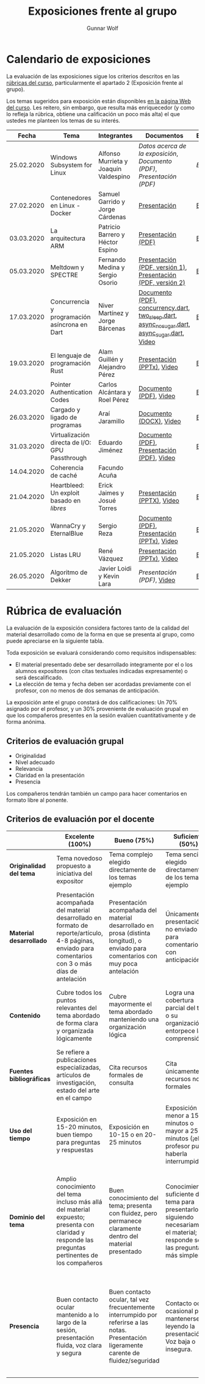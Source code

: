 #+title: Exposiciones frente al grupo
#+author: Gunnar Wolf

* Calendario de exposiciones
  La evaluación de las exposiciones sigue los criterios descritos en las
  [[http://gwolf.sistop.org/rubricas.pdf][rúbricas del curso]], particularmente el apartado 2 (Exposición frente
  al grupo).

  Los temas sugeridos para exposición están disponibles [[http://gwolf.sistop.org/][en la página Web
  del curso]]. Les reitero, sin embargo, que resulta más enriquecedor (y
  como lo refleja la rúbrica, obtiene una calificación un poco más alta)
  el que ustedes me planteen los temas de su interés.

  |------------+------------------------------------------------+---------------------------------------+------------------------------------------------------------------------------------------------+------------|
  |      Fecha | Tema                                           | Integrantes                           | Documentos                                                                                     | Evaluación |
  |------------+------------------------------------------------+---------------------------------------+------------------------------------------------------------------------------------------------+------------|
  | 25.02.2020 | Windows Subsystem for Linux                    | Alfonso Murrieta y Joaquín Valdespino | [[MurrietaAlfonso-ValdespinoJoaquin/README.md][Datos acerca de la exposición]], [[MurrietaAlfonso-ValdespinoJoaquin/WSL_text.pdf][Documento (PDF)]], [[MurrietaAlfonso-ValdespinoJoaquin/WSL_expo.pdf][Presentación (PDF)]]                             | [[MurrietaAlfonso-ValdespinoJoaquin/evaluacion.org][Evaluación]] |
  | 27.02.2020 | Contenedores en Linux - Docker                 | Samuel Garrido y Jorge Cárdenas       | [[./CardenasJorge-GarridoSamuel/Docker.pdf][Presentación]]                                                                                   | [[./CardenasJorge-GarridoSamuel/evaluacion.org][Evaluación]] |
  | 03.03.2020 | La arquitectura ARM                            | Patricio Barrero y Héctor Espino      | [[./BarreroPatricio_EspinoHector/ARM.pdf][Presentación (PDF)]]                                                                             | [[./BarreroPatricio_EspinoHector/evaluacion.org][Evaluación]] |
  | 05.03.2020 | Meltdown y SPECTRE                             | Fernando Medina y Sergio Osorio       | [[./MedinaFernando,OsorioSergio/Meltdown y Spectre.pdf][Presentación (PDF, versión 1)]], [[./MedinaFernando,OsorioSergio/Spectre-y-Meltdown.pdf][Presentación (PDF, versión 2)]]                                   | [[./MedinaFernando,OsorioSergio/evaluacion.org][Evaluación]] |
  | 17.03.2020 | Concurrencia y programación asíncrona en Dart  | Niver Martínez y Jorge Bárcenas       | [[./BarcenasJorge_MartinezNiver/dart_async_expo_v1.1.pdf][Documento (PDF)]], [[./BarcenasJorge_MartinezNiver/codigos_dart/concurrency.dart][concurrency.dart]], [[./BarcenasJorge_MartinezNiver/codigos_dart/two_sleep.dart][two_sleep.dart]], [[./BarcenasJorge_MartinezNiver/codigos_dart/async_nosugar.dart][async_nosugar.dart]], [[./BarcenasJorge_MartinezNiver/codigos_dart/async_sugar.dart][async_sugar.dart]], [[https://www.youtube.com/watch?v=HHRyQhNOsn0][Video]] | [[./BarcenasJorge_MartinezNiver/evaluacion.org][Evaluación]] |
  | 19.03.2020 | El lenguaje de programación Rust               | Alam Guillén y Alejandro Pérez        | [[./GuillenAlam-PerezAlejandro/Rust.pptx][Presentación (PPTx)]], [[https://www.youtube.com/watch?v=TyMFmBV-QLA][Video]]                                                                     | [[./GuillenAlam-PerezAlejandro/evaluacion.org][Evaluación]] |
  | 24.03.2020 | Pointer Authentication Codes                   | Carlos Alcántara y Roel Pérez         | [[./AlcantaraCarlos-PerezRoel/PAC.pdf][Documento (PDF)]], [[https://www.youtube.com/watch?v=DuVAeEhCgHI][Video]]                                                                         | [[./AlcantaraCarlos-PerezRoel/evaluacion.org][Evaluación]] |
  | 26.03.2020 | Cargado y ligado de programas                  | Araí Jaramillo                        | [[./JaramilloArai/Cargado%20y%20Ligado%20de%20Programas.docx][Documento (DOCX)]], [[https://www.youtube.com/watch?v=pWl_m5nhqlk][Video]]                                                                        | [[./JaramilloArai/evaluacion.org][Evaluación]] |
  | 31.03.2020 | Virtualización directa de I/O: GPU Passthrough | Eduardo Jiménez                       | [[./JimenezEduardo/I:O%20VIRT.pdf][Documento (PDF)]], [[./JimenezEduardo/VIRT%20IO%20.pdf][Presentación (PDF)]], [[https://www.youtube.com/watch?v=uDNY5gw3b9A][Video]]                                                     | [[./JimenezEduardo/evaluacion.org][Evaluación]] |
  | 14.04.2020 | Coherencia de caché                            | Facundo Acuña                         |                                                                                                |            |
  | 21.04.2020 | Heartbleed: Un exploit basado en /libres/      | Erick Jaimes y Josué Torres           | [[./JaimesErick-TorresJosue/Heartbleed.pptx][Presentación (PPTX)]], [[https://www.youtube.com/watch?v=vW_DvDtDlWU][Video]]                                                                     | [[./JaimesErick-TorresJosue/evaluacion.org][Evaluación]] |
  | 21.05.2020 | WannaCry y EternalBlue                         | Sergio Reza                           | [[./RezaSergio/WannaCry_EternalBlue.pdf][Documento (PDF)]], [[./RezaSergio/WannaCry_EternalBlue.pptx][Presentación (PPTx)]], [[https://www.youtube.com/watch?v=LsZuJ-BgErg][Video]]                                                    | [[./RezaSergio/evaluacion.org][Evaluación]] |
  | 21.05.2020 | Listas LRU                                     | René Vázquez                          | [[./VazquezRene/Exposicion12052020.pptx][Presentación (PPTx)]], [[https://www.youtube.com/watch?v=WZf9T5osz1k][Video]]                                                                     | [[./VazquezRene/evaluacion.org][Evaluación]] |
  | 26.05.2020 | Algoritmo de Dekker                            | Javier Loidi y Kevin Lara             | [[Algoritmo_de_Dekker_presentacion.pdf][Presentación (PDF)]], [[https://www.youtube.com/watch?v=MOyiM9xB9Iw][Video]]                                                                      | [[./LoidiJavier-LaraKevin/evaluacion.org][Evaluación]] |
  |------------+------------------------------------------------+---------------------------------------+------------------------------------------------------------------------------------------------+------------|
  #+TBLFM: 



* Rúbrica de evaluación

  La evaluación de la exposición considera factores tanto de la calidad
  del material desarrollado como de la forma en que se presenta al
  grupo, como puede apreciarse en la siguiente tabla.

  Toda exposición se evaluará considerando como requisitos
  indispensables:

  - El material presentado debe ser desarrollado íntegramente por el o
    los alumnos expositores (con citas textuales indicadas expresamente)
    o será descalificado.
  - La elección de tema y fecha deben ser acordadas previamente con el
    profesor, con no menos de dos semanas de anticipación.

  La exposición ante el grupo constará de dos calificaciones: Un 70%
  asignado por el profesor, y un 30% proveniente de evaluación grupal en
  que los compañeros presentes en la sesión evalúen cuantitativamente y
  de forma anónima.

** Criterios de evaluación grupal

   - Originalidad
   - Nivel adecuado
   - Relevancia
   - Claridad en la presentación
   - Presencia

   Los compañeros tendrán también un campo para hacer comentarios en
   formato libre al ponente.

** Criterios de evaluación por el docente

   |--------------------------+--------------------------------------------------------------------------------------------------------------------------------------------------------+--------------------------------------------------------------------------------------------------------------------------------------------+---------------------------------------------------------------------------------------------------------------------------------+---------------------------------------------------------------------------------------------------------------------------------------------------------+------|
   |                          | *Excelente* (100%)                                                                                                                                     | *Bueno* (75%)                                                                                                                              | *Suficiente* (50%)                                                                                                              | *Insuficiente* (0%)                                                                                                                                     | Peso |
   |--------------------------+--------------------------------------------------------------------------------------------------------------------------------------------------------+--------------------------------------------------------------------------------------------------------------------------------------------+---------------------------------------------------------------------------------------------------------------------------------+---------------------------------------------------------------------------------------------------------------------------------------------------------+------|
   | *Originalidad del tema*  | Tema novedoso propuesto a iniciativa del expositor                                                                                                     | Tema complejo elegido directamente de los temas ejemplo                                                                                    | Tema sencillo elegido directamente de los temas ejemplo                                                                         |                                                                                                                                                         |  10% |
   |--------------------------+--------------------------------------------------------------------------------------------------------------------------------------------------------+--------------------------------------------------------------------------------------------------------------------------------------------+---------------------------------------------------------------------------------------------------------------------------------+---------------------------------------------------------------------------------------------------------------------------------------------------------+------|
   | *Material desarrollado*  | Presentación acompañada del material desarrollado en formato de reporte/artículo, 4-8 páginas, enviado para comentarios con 3 o más días de antelación | Presentación acompañada del material desarrollado en prosa (distinta longitud), o enviado para comentarios con muy poca antelación         | Únicamente presentación, o no enviado para comentarios con anticipación                                                         | No se entregó material                                                                                                                                  |  20% |
   |--------------------------+--------------------------------------------------------------------------------------------------------------------------------------------------------+--------------------------------------------------------------------------------------------------------------------------------------------+---------------------------------------------------------------------------------------------------------------------------------+---------------------------------------------------------------------------------------------------------------------------------------------------------+------|
   | *Contenido*              | Cubre todos los puntos relevantes del tema abordado de forma clara y organizada lógicamente                                                            | Cubre mayormente el tema abordado manteniendo una organización lógica                                                                      | Logra una cobertura parcial del tema o su organización entorpece la comprensión                                                 | La información presentada está incompleta o carece de un hilo conducente                                                                                |  20% |
   |--------------------------+--------------------------------------------------------------------------------------------------------------------------------------------------------+--------------------------------------------------------------------------------------------------------------------------------------------+---------------------------------------------------------------------------------------------------------------------------------+---------------------------------------------------------------------------------------------------------------------------------------------------------+------|
   | *Fuentes bibliográficas* | Se refiere a publicaciones especializadas, artículos de investigación, estado del arte en el campo                                                     | Cita recursos formales de consulta                                                                                                         | Cita únicamente recursos no formales                                                                                            | No menciona referencias                                                                                                                                 |  10% |
   |--------------------------+--------------------------------------------------------------------------------------------------------------------------------------------------------+--------------------------------------------------------------------------------------------------------------------------------------------+---------------------------------------------------------------------------------------------------------------------------------+---------------------------------------------------------------------------------------------------------------------------------------------------------+------|
   | *Uso del tiempo*         | Exposición en 15-20 minutos, buen tiempo para preguntas y respuestas                                                                                   | Exposición en 10-15 o en 20-25 minutos                                                                                                     | Exposición menor a 15 minutos o mayor a 25 minutos (¡el profesor puede haberla interrumpido!)                                   |                                                                                                                                                         |  10% |
   |--------------------------+--------------------------------------------------------------------------------------------------------------------------------------------------------+--------------------------------------------------------------------------------------------------------------------------------------------+---------------------------------------------------------------------------------------------------------------------------------+---------------------------------------------------------------------------------------------------------------------------------------------------------+------|
   | *Dominio del tema*       | Amplio conocimiento del tema incluso más allá del material expuesto; presenta con claridad y responde las preguntas pertinentes de los compañeros      | Buen conocimiento del tema; presenta con fluidez, pero permanece claramente dentro del material presentado                                 | Conocimiento suficiente del tema para presentarlo siguiendo necesariamente el material; responde sólo las preguntas más simples | No demuestra haber comprendido la información, depende por completo de la lectura del material para presentar, y no puede responder preguntas sencillas |  15% |
   |--------------------------+--------------------------------------------------------------------------------------------------------------------------------------------------------+--------------------------------------------------------------------------------------------------------------------------------------------+---------------------------------------------------------------------------------------------------------------------------------+---------------------------------------------------------------------------------------------------------------------------------------------------------+------|
   | *Presencia*              | Buen contacto ocular mantenido a lo largo de la sesión, presentación fluida, voz clara y segura                                                        | Buen contacto ocular, tal vez frecuentemente interrumpido por referirse a las notas. Presentación ligeramente carente de fluidez/seguridad | Contacto ocular ocasional por mantenerse leyendo la presentación. Voz baja o insegura.                                          | Sin contacto ocular por leer prácticamente la totalidad del material. El ponente murmulla, se atora con la pronunciación de términos, cuesta seguirlo   |  15% |
   |--------------------------+--------------------------------------------------------------------------------------------------------------------------------------------------------+--------------------------------------------------------------------------------------------------------------------------------------------+---------------------------------------------------------------------------------------------------------------------------------+---------------------------------------------------------------------------------------------------------------------------------------------------------+------|
